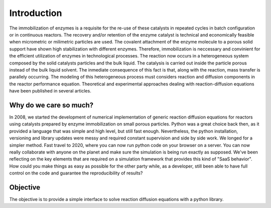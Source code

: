 Introduction
============

The immobilization of enzymes is a requisite for the re-use of these catalysts in repeated cycles in batch configuration or in continuous reactors. The recovery and/or retention of the enzyme catalyst is technical and economically feasible when micrometric or milimetric particles are used. The covalent attachment of the enzyme molecule to a porous solid support have shown high stabilization with different enzymes. Therefore, immobilization is neccessary and convinient for the efficient utilization of enzymes in technological processes. The reaction now occurs in a heterogeneous system composed by the solid catalysts particles and the bulk liquid. The catalysis is carried out inside the particle porous instead of the bulk liquid solvent. The inmediate consequence of this fact is that, along with the reaction, mass transfer is parallely occurring. The modeling of this heterogeneous process must considers reaction and diffusion components in the reactor performance equation. Theoretical and experimental approaches dealing with reaction-diffusion equations have been published in several articles.

Why do we care so much? 
*************************

In 2008, we started the development of numerical implementation of 
generic reaction diffusion equations for reactors using catalysts prepared by enzyme immobilization on small porous particles.
Python was a great choice back then, as it provided a language that was simple and high level, 
but still fast enough. Nevertheless, the python installation, versioning and library 
updates were messy and required constant supervision and side by side work. 
We longed for a simpler method. 
Fast travel to 2020, where you can now run python code on your browser on a server. 
You can now really collaborate with anyone on the planet and make sure the simulation 
is being run exactly as supposed. We've been reflecting on the key elements that are 
required on a simulation framework that provides this kind of "SaaS behavior". 
How could you make things as easy as possible for the other party while, as a developer, 
still been able to have full control on the code and guarantee the reproducibility of results?

Objective
***********

The objective is to provide a simple interface to solve reaction diffusion equations with 
a python library.
